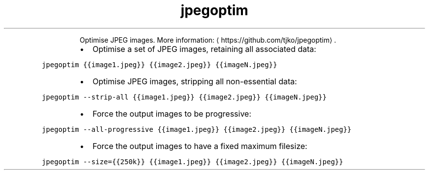.TH jpegoptim
.PP
.RS
Optimise JPEG images.
More information: \[la]https://github.com/tjko/jpegoptim\[ra]\&.
.RE
.RS
.IP \(bu 2
Optimise a set of JPEG images, retaining all associated data:
.RE
.PP
\fB\fCjpegoptim {{image1.jpeg}} {{image2.jpeg}} {{imageN.jpeg}}\fR
.RS
.IP \(bu 2
Optimise JPEG images, stripping all non\-essential data:
.RE
.PP
\fB\fCjpegoptim \-\-strip\-all {{image1.jpeg}} {{image2.jpeg}} {{imageN.jpeg}}\fR
.RS
.IP \(bu 2
Force the output images to be progressive:
.RE
.PP
\fB\fCjpegoptim \-\-all\-progressive {{image1.jpeg}} {{image2.jpeg}} {{imageN.jpeg}}\fR
.RS
.IP \(bu 2
Force the output images to have a fixed maximum filesize:
.RE
.PP
\fB\fCjpegoptim \-\-size={{250k}} {{image1.jpeg}} {{image2.jpeg}} {{imageN.jpeg}}\fR
